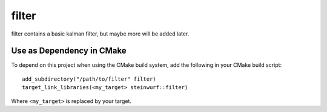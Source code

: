 ======
filter
======

.. image:: https://travis-ci.org/steinwurf/filter.svg?branch=master
    :target: https://travis-ci.org/steinwurf/filter

filter contains a basic kalman filter, but maybe more will be added later.

Use as Dependency in CMake
--------------------------

To depend on this project when using the CMake build system, add the following
in your CMake build script::

   add_subdirectory("/path/to/filter" filter)
   target_link_libraries(<my_target> steinwurf::filter)

Where ``<my_target>`` is replaced by your target.